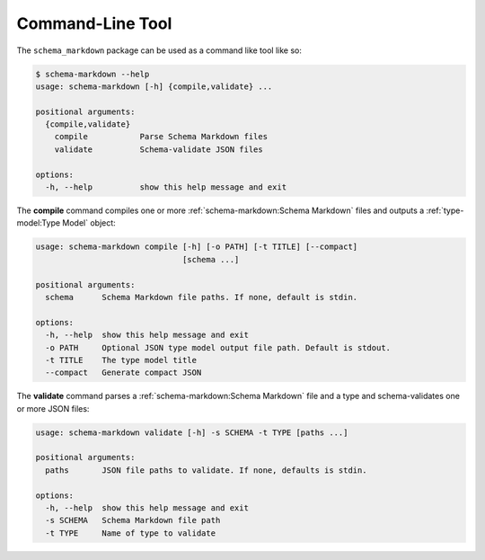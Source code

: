 Command-Line Tool
=================

The ``schema_markdown`` package can be used as a command like tool like so:

.. code-block:: sh

   $ schema-markdown --help
   usage: schema-markdown [-h] {compile,validate} ...

   positional arguments:
     {compile,validate}
       compile           Parse Schema Markdown files
       validate          Schema-validate JSON files

   options:
     -h, --help          show this help message and exit

The **compile** command compiles one or more :ref:`schema-markdown:Schema Markdown` files and
outputs a :ref:`type-model:Type Model` object:

.. code-block:: text

   usage: schema-markdown compile [-h] [-o PATH] [-t TITLE] [--compact]
                                  [schema ...]

   positional arguments:
     schema      Schema Markdown file paths. If none, default is stdin.

   options:
     -h, --help  show this help message and exit
     -o PATH     Optional JSON type model output file path. Default is stdout.
     -t TITLE    The type model title
     --compact   Generate compact JSON

The **validate** command parses a :ref:`schema-markdown:Schema Markdown` file and a type and
schema-validates one or more JSON files:

.. code-block:: text

   usage: schema-markdown validate [-h] -s SCHEMA -t TYPE [paths ...]

   positional arguments:
     paths       JSON file paths to validate. If none, defaults is stdin.

   options:
     -h, --help  show this help message and exit
     -s SCHEMA   Schema Markdown file path
     -t TYPE     Name of type to validate
